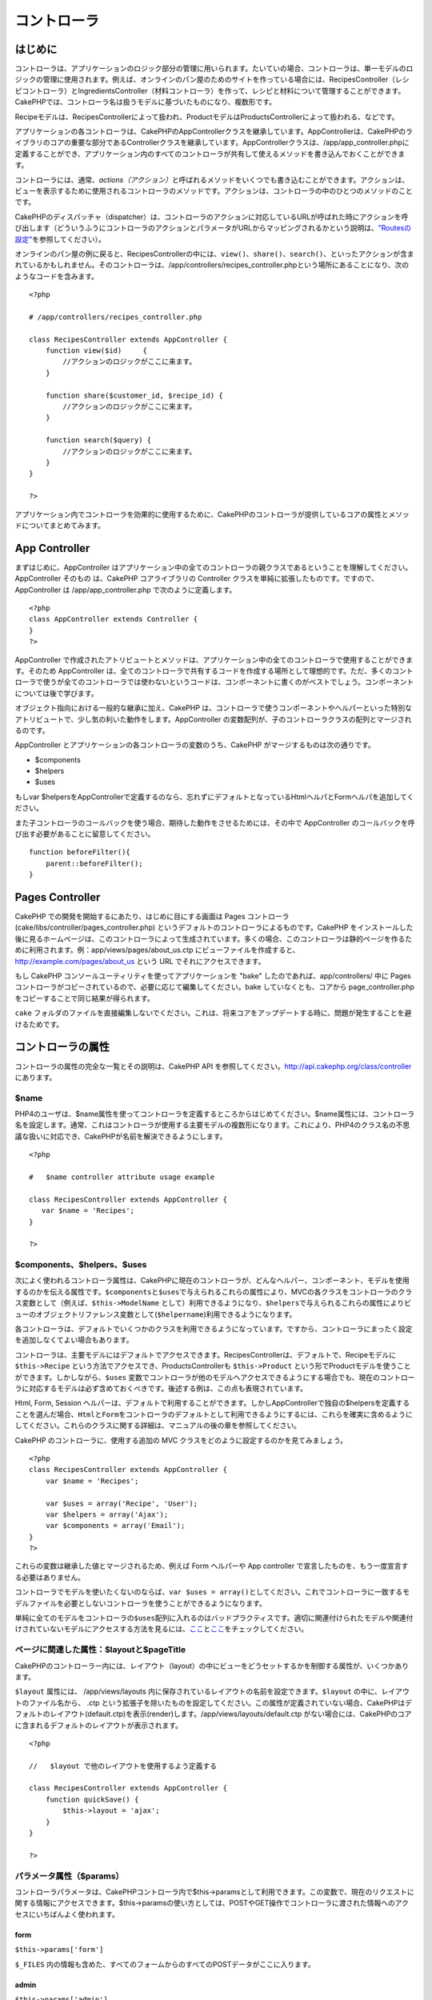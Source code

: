 コントローラ
############

 

はじめに
========

コントローラは、アプリケーションのロジック部分の管理に用いられます。たいていの場合、コントローラは、単一モデルのロジックの管理に使用されます。例えば、オンラインのパン屋のためのサイトを作っている場合には、RecipesController（レシピコントローラ）とIngredientsController（材料コントローラ）を作って、レシピと材料について管理することができます。CakePHPでは、コントローラ名は扱うモデルに基づいたものになり、複数形です。

Recipeモデルは、RecipesControllerによって扱われ、ProductモデルはProductsControllerによって扱われる、などです。

アプリケーションの各コントローラは、CakePHPのAppControllerクラスを継承しています。AppControllerは、CakePHPのライブラリのコアの重要な部分であるControllerクラスを継承しています。AppControllerクラスは、/app/app\_controller.phpに定義することができ、アプリケーション内のすべてのコントローラが共有して使えるメソッドを書き込んでおくことができます。

コントローラには、通常、\ *actions（アクション）*\ と呼ばれるメソッドをいくつでも書き込むことができます。アクションは、ビューを表示するために使用されるコントローラのメソッドです。アクションは、コントローラの中のひとつのメソッドのことです。

CakePHPのディスパッチャ（dispatcher）は、コントローラのアクションに対応しているURLが呼ばれた時にアクションを呼び出します（どういうふうにコントローラのアクションとパラメータがURLからマッピングされるかという説明は、\ `"Routesの設定" </ja/view/945/Routes-Configuration>`_\ を参照してください）。

オンラインのパン屋の例に戻ると、RecipesControllerの中には、\ ``view()``\ 、\ ``share()``\ 、\ ``search()``\ 、といったアクションが含まれているかもしれません。そのコントローラは、/app/controllers/recipes\_controller.phpという場所にあることになり、次のようなコードを含みます。

::

        <?php
        
        # /app/controllers/recipes_controller.php

        class RecipesController extends AppController {
            function view($id)     {
                //アクションのロジックがここに来ます。
            }

            function share($customer_id, $recipe_id) {
                //アクションのロジックがここに来ます。
            }

            function search($query) {
                //アクションのロジックがここに来ます。
            }
        }

        ?>

アプリケーション内でコントローラを効果的に使用するために、CakePHPのコントローラが提供しているコアの属性とメソッドについてまとめてみます。

App Controller
==============

まずはじめに、AppController
はアプリケーション中の全てのコントローラの親クラスであるということを理解してください。AppController
そのもの は、CakePHP コアライブラリの Controller
クラスを単純に拡張したものです。ですので、AppController は
/app/app\_controller.php で次のように定義します。

::

    <?php
    class AppController extends Controller {
    }
    ?>

AppController
で作成されたアトリビュートとメソッドは、アプリケーション中の全てのコントローラで使用することができます。そのため
AppController
は、全てのコントローラで共有するコードを作成する場所として理想的です。ただ、多くのコントローラで使うが全てのコントローラでは使わないというコードは、コンポーネントに書くのがベストでしょう。コンポーネントについては後で学びます。

オブジェクト指向における一般的な継承に加え、CakePHP
は、コントローラで使うコンポーネントやヘルパーといった特別なアトリビュートで、少し気の利いた動作をします。AppController
の変数配列が、子のコントローラクラスの配列とマージされるのです。

AppController とアプリケーションの各コントローラの変数のうち、CakePHP
がマージするものは次の通りです。

-  $components
-  $helpers
-  $uses

もしvar
$helpersをAppControllerで定義するのなら、忘れずにデフォルトとなっているHtmlヘルパとFormヘルパを追加してください。

また子コントローラのコールバックを使う場合、期待した動作をさせるためには、その中で
AppController のコールバックを呼び出す必要があることに留意してください。

::

    function beforeFilter(){
        parent::beforeFilter();
    }

Pages Controller
================

CakePHP での開発を開始するにあたり、はじめに目にする画面は Pages
コントローラ(cake/libs/controller/pages\_controller.php)
というデフォルトのコントローラによるものです。CakePHP
をインストールした後に見るホームページは、このコントローラによって生成されています。多くの場合、このコントローラは静的ページを作るために利用されます。例：app/views/pages/about\_us.ctp
にビューファイルを作成すると、 http://example.com/pages/about\_us という
URL でそれにアクセスできます。

もし CakePHP コンソールユーティリティを使ってアプリケーションを "bake"
したのであれば、app/controllers/ 中に Pages
コントローラがコピーされているので、必要に応じて編集してください。bake
していなくとも、コアから page\_controller.php
をコピーすることで同じ結果が得られます。

``cake``
フォルダのファイルを直接編集しないでください。これは、将来コアをアップデートする時に、問題が発生することを避けるためです。

コントローラの属性
==================

コントローラの属性の完全な一覧とその説明は、CakePHP API
を参照してください。\ `http://api.cakephp.org/class/controller <http://api13.cakephp.org/class/controller>`_
にあります。

$name
-----

PHP4のユーザは、$name属性を使ってコントローラを定義するところからはじめてください。$name属性には、コントローラ名を設定します。通常、これはコントローラが使用する主要モデルの複数形になります。これにより、PHP4のクラス名の不思議な扱いに対応でき、CakePHPが名前を解決できるようにします。

::

    <?php

    #   $name controller attribute usage example

    class RecipesController extends AppController {
       var $name = 'Recipes';
    }

    ?>   

$components、$helpers、$uses
----------------------------

次によく使われるコントローラ属性は、CakePHPに現在のコントローラが、どんなヘルパー、コンポーネント、モデルを使用するのかを伝える属性です。\ ``$components``\ と\ ``$uses``\ で与えられるこれらの属性により、MVCの各クラスをコントローラのクラス変数として（例えば、\ ``$this->ModelName``
として）利用できるようになり、\ ``$helpers``\ で与えられるこれらの属性によりビューのオブジェクトリファレンス変数として(\ ``$helpername``)利用できるようになります。

各コントローラは、デフォルトでいくつかのクラスを利用できるようになっています。ですから、コントローラにまったく設定を追加しなくてよい場合もあります。

コントローラは、主要モデルにはデフォルトでアクセスできます。RecipesControllerは、デフォルトで、Recipeモデルに
``$this->Recipe`` という方法でアクセスでき、ProductsControllerも
``$this->Product``
という形でProductモデルを使うことができます。しかしながら、\ ``$uses``
変数でコントローラが他のモデルへアクセスできるようにする場合でも、現在のコントローラに対応するモデルは必ず含めておくべきです。後述する例は、この点も表現されています。

Html, Form, Session
ヘルパーは、デフォルトで利用することができます。しかしAppControllerで独自の$helpersを定義することを選んだ場合、\ ``Html``\ と\ ``Form``\ をコントローラのデフォルトとして利用できるようにするには、これらを確実に含めるようにしてください。これらのクラスに関する詳細は、マニュアルの後の章を参照してください。

CakePHP のコントローラに、使用する追加の MVC
クラスをどのように設定するのかを見てみましょう。

::

    <?php
    class RecipesController extends AppController {
        var $name = 'Recipes';

        var $uses = array('Recipe', 'User');
        var $helpers = array('Ajax');
        var $components = array('Email');
    }
    ?>   

これらの変数は継承した値とマージされるため、例えば Form ヘルパーや App
controller で宣言したものを、もう一度宣言する必要はありません。

コントローラでモデルを使いたくないのならば、\ ``var $uses = array()``\ としてください。これでコントローラに一致するモデルファイルを必要としないコントローラを使うことができるようになります。

単純に全てのモデルをコントローラの\ ``$uses``\ 配列に入れるのはバッドプラクティスです。適切に関連付けられたモデルや関連付けされていないモデルにアクセスする方法を見るには、\ `ここ <http://book.cakephp.org/ja/view/1040/Relationship-Types>`_\ と\ `ここ <http://book.cakephp.org/ja/view/992/loadModel>`_\ をチェックしてください。

ページに関連した属性：$layoutと$pageTitle
----------------------------------------

CakePHPのコントローラー内には、レイアウト（layout）の中にビューをどうセットするかを制御する属性が、いくつかあります。

``$layout`` 属性には、 /app/views/layouts
内に保存されているレイアウトの名前を設定できます。\ ``$layout``
の中に、レイアウトのファイル名から、 .ctp
という拡張子を除いたものを設定してください。この属性が定義されていない場合、CakePHPはデフォルトのレイアウト(default.ctp)を表示(render)します。/app/views/layouts/default.ctp
がない場合には、CakePHPのコアに含まれるデフォルトのレイアウトが表示されます。

::

    <?php

    //   $layout で他のレイアウトを使用するよう定義する

    class RecipesController extends AppController {
        function quickSave() {
            $this->layout = 'ajax';
        }
    }

    ?>

パラメータ属性（$params）
-----------------------

コントローラパラメータは、CakePHPコントローラ内で$this->paramsとして利用できます。この変数で、現在のリクエストに関する情報にアクセスできます。$this->paramsの使い方としては、POSTやGET操作でコントローラに渡された情報へのアクセスにいちばんよく使われます。

form
~~~~

``$this->params['form']``

``$_FILES``
内の情報も含めた、すべてのフォームからのすべてのPOSTデータがここに入ります。

admin
~~~~~

``$this->params['admin']``

現在のアクションを admin ルーティングを通して実行する場合、1
をセットします。

bare
~~~~

``$this->params['bare']``

現在のlayoutが空なら１、そうでなければ０が入ります。

isAjax
~~~~~~

``$this->params['isAjax']``

現在のリクエストが Ajax
によるものなら１、そうでなければ０が入ります。この変数は、コントローラで
RequestHandler コンポーネントが使用されている場合のみ、設定されます。

controller
~~~~~~~~~~

``$this->params['controller']``

リクエストを扱っている現在のコントローラ名が入ります。例えば、
/posts/view/1 がリクエストされた場合、 ``$this->params['controller']``
は"posts"になります。

action
~~~~~~

``$this->params['action']``

リクエストを扱っている現在のアクション名が入ります。例えば、
/posts/view/1 がリクエストされた場合、 ``$this->params['action']``
には"view"が入ります。

pass
~~~~

``$this->params['pass']``

アクションの後方にあるURLパラメータの数値添字配列を返します。

::

    // URL: /posts/view/12/print/narrow

    Array
    (
        [0] => 12
        [1] => print
        [2] => narrow
    )

url
~~~

``$this->params['url']``

リクエストされた現在の URL が、GET
変数のキー-値のペアと共に入ります。。例えば、/posts/view/?var1=3&var2=4
という URL で呼ばれた場合、 ``$this->params['url']``
の中身は次のようになります。:

::

    [url] => Array
    (
        [url] => posts/view
        [var1] => 3
        [var2] => 4
    )

data
~~~~

``$this->data``

FormHelper のフォームからコントローラに送られた、POST
データの取り扱いに用いられます。

::

    // The FormHelper is used to create a form element:
    $form->text('User.first_name');

表示されると次のようになります。:

::

     
    <input name="data[User][first_name]" value="" type="text" />

フォームがコントローラに POST で送信されると、データは ``this->data``
の中に入ります。

::

     
    //送信された first_name はここにあります。:
    $this->data['User']['first_name'];

prefix
~~~~~~

``$this->params['prefix']``

ルーティングのプリフィックスをセットします。たとえばこの属性はリクエストに文字列
"admin"を含む場合 /admin/posts/someaction にルーティングします。

named
~~~~~

``$this->params['named']``

/key:value/ という形式の URL
クエリの名前つきパラメータが全て格納されます。例えば、
/posts/view/var1:3/var2:4 という URL がリクエストされた場合、
``$this->params['named']`` は配列として保持されます:

::

    [named] => Array
    (
        [var1] => 3
        [var2] => 4
    )

その他の属性
------------

APIの中にすべてのコントローラ属性の詳細があるのでそこを参照できますが、このマニュアルの中にも、他のコントローラの属性に関する説明がいくつかあります。

$cacheAction属性は、ビューのキャッシュに役立ちますし、$paginate属性は、コントローラのページネーション（ページ送り）のデフォルト動作を設定するのに使用されます。これらの属性の詳細については、このマニュアルの後の項目を参照してください。

persistModel
------------

保留。誰か更新してください！

コントローラが使うモデルのインスタンスのキャッシュを生成するために使われます。trueに設定されると、コントローラに関連する全てのモデルはキャッシュされるでしょう。これは多くのケースでパフォーマンスを向上させることができます。

コントローラのメソッド
======================

コントローラのメソッドの完全なリストとその説明は、CakePHPのAPIを参照してください。\ `http://api13.cakephp.org/class/controller <http://api13.cakephp.org/class/controller>`_\ にあります。

ビューとの連携
--------------

set
~~~

``set(string $var, mixed $value)``

``set()``
メソッドは、コントローラからビューへデータを送るための主な方法です。\ ``set()``
を使うと、ビューでは、変数としてアクセスできます。

::

    <?php
        
    //First you pass data from the controller:

    $this->set('color', 'pink');

    //Then, in the view, you can utilize the data:
    ?>

    You have selected <?php echo $color; ?> icing for the cake.

``set()``
の第1引数に、連想配列として渡すこともできます。場合によっては、ビューに情報のセットを割り当てるのに簡単な方法になります。

配列のキーは、もうビューに割り当てる前に変換されることがないことに注意してください('underscored\_key'
は 'underscoredKey' にならない、等)。:

::

    <?php
        
    $data = array(
        'color' => 'pink',
        'type' => 'sugar',
        'base_price' => 23.95
    );

    //make $color, $type, and $base_price 
    //available to the view:

    $this->set($data);  

    ?>

``$pageTitle``\ 属性はもう存在しません。\ ``set()``\ を使ってタイトルを設定してください。

::

    <?php
    $this->set('title_for_layout', 'This is the page title');
    ?>

render
~~~~~~

``render(string $action, string $layout, string $file)``

``render()``
メソッドは、コントローラーのアクションの最後に自動的に呼ばれます。このメソッドは、\ ``set()``
メソッドでセットしたデータを使用してビューのロジックをすべて実行し、レイアウトの中にビューを設置し、エンドユーザーに返します。

render
によって使用されるデフォルトのビューファイルは、規約で定められています。例えば
RecipesController コントローラの ``search()``
アクションがリクエストされた場合、/app/views/recipes/search.ctp
にあるビューファイルが使用されます。

::

    class RecipesController extends AppController {
    ...
        function search() {
            // /views/recipes/search.ctp のビューファイルが描画される
            $this->render();
        }
    ...
    }

CakePHP はアクションのすべてのロジックの後に render() を
(``$this->autoRender`` が false でないとき) 自動的に呼びますが、
``$action``
引数を使ってコントローラのアクション名を指定することで別のビューファイルを代わりに使用することができます。

もし ``$action`` が '/' から始まっていた場合、\ ``/app/views``
からの相対パスで view または element
ファイルを指定していると認識されます。これにより elements
を直接レンダリングすることができるので、 Ajax
で呼び出す際とても便利です。

::

    // Render the element in /views/elements/ajaxreturn.ctp
    $this->render('/elements/ajaxreturn');

また、第3引数の ``$file``
で代わりのビューを指定することができます。\ ``$file``
引数を利用する時には、CakePHP のグローバル定数 (``VIEWS``
など）のいくつかを使用することを忘れないでください。

``$layout`` 引数は、ビューを表示するレイアウトを指定することができます。

Rendering a specific view
~~~~~~~~~~~~~~~~~~~~~~~~~

In your controller you may want to render a different view than what
would conventionally be done. You can do this by calling ``render()``
directly. Once you have called ``render()`` CakePHP will not try to
re-render the view.

::

    class PostsController extends AppController {
        function my_action() {
            $this->render('custom_file');
        }
    }

This would render ``app/views/posts/custom_file.ctp`` instead of
``app/views/posts/my_action.ctp``

フロー制御
----------

redirect
~~~~~~~~

``redirect(mixed $url, integer $status, boolean $exit)``

もっともよく使用するフロー制御のメソッドは、\ ``redirect()``\ です。このメソッドは、第1引数に
CakePHP 流の相対 URL を指定します。
ユーザーが首尾よく注文したとき、領収書の画面にリダイレクトさせたいかもしれません。

::

    <?php
        
    function placeOrder() {

        //ここは注文完了のロジック

        if($success) {
            $this->redirect('/orders/thanks');
        } else {
            $this->redirect('/orders/confirm');
        }
    }

    ?>

以下のように相対URLや絶対URLを$url引数に使うこともできます。

::

    $this->redirect('/orders/thanks'));
    $this->redirect('http://www.example.com');

以下のようにアクションにデータを渡すこともできます。

::

    $this->redirect(array('action' => 'edit', $id));

``redirect()``\ の第2引数は、リダイレクトの際の HTTP
ステータスコードを指定します。リダイレクトの状況によっては、 301
(永久的な移転)や 303 (see other) を指定したくなるかもしれません。

このメソッドは、第3引数に\ ``false``\ をセットしなければ、リダイレクト後に\ ``exit()``\ が実行されます。

もしリファラのページにリダイレクトしたいのなら、

::

    $this->redirect($this->referer());

とできます。

flash
~~~~~

``flash(string $message, string $url, integer $pause, string $layout)``

``redirect()``\ と同様に、\ ``flash()``\ メソッドも、何らかの操作を行った後に、ユーザへ新しいページを表示するために使います。\ ``flash()``\ メソッドは、別のURLへ移る前にメッセージを表示するところが異なります。

第1引数は、表示するメッセージです。そして、第2引数はCakePHP流の相対URLです。CakePHP
は、\ ``$pause``\ (第3引数) 秒間、\ ``$message``\ を表示します。

特有のフラッシュされるメッセージのテンプレートを使いたい場合、\ ``$layout``\ 引数にレイアウト名を指定してください。

ページ遷移後のメッセージ表示については、SessionComponent クラスの
setFlash() メソッドを参照ください。

コールバック
------------

CakePHP
のコントローラは、コールバックを使うとアクション実行の前後にロジックを挿入できます。

``beforeFilter()``

この関数は、コントローラにある全てのアクションの前に実行されます。
セッションやユーザ権限のチェックに便利です。

``beforeRender()``

コントローラのアクションロジックを実行した後に呼ばれます。ただし、ビューを表示する前です。このコールバックはあまり使われません。
しかし、アクションの途中、手動で render()
を読んだときなどに必要かもしれません。

``afterFilter()``

コントローラの全てのアクションの後、レンダリングが完了した後に呼ばれます。これはコントローラが実行する最後のメソッドになります。

CkakePHP は、scaffolding (足場組み)
に関連するコールバックもサポートします。

``_beforeScaffold($method)``

$method は、呼ばれたメソッド名。例えば「index, edit」 など。

``_afterScaffoldSave($method)``

$method は、edit か update いずれかのメソッド名。

``_afterScaffoldSaveError($method)``

$method は、edit か update いずれかのメソッド名。

``_scaffoldError($method)``

$method は、呼ばれたメソッド名。例えば「index, edit」 など。

その他の便利なメソッド
----------------------

constructClasses
~~~~~~~~~~~~~~~~

このメソッドは、コントローラに必要なモデルを読み込みます。通常、この読み込み処理は、CakePHP
によって行われます。しかし、このメソッドは、通常と異なる方法でコントローラにアクセスするとき、あると便利です。もし、コマンドラインスクリプトや、通常の利用以外に
CakePHP が必要な時、 constractClasses() が役に立つかもしれません。

referer
~~~~~~~

``string referer(mixed $default = null, boolean $local = false)``

カレントリクエストのリファラURLを返します。\ ``$default``\ 引数はヘッダからHTTP\_REFERERが読み取れなかったときの、デフォルトのURLを与えるために使います。なので、次のようにする代わりに、

::

    <?php
    class UserController extends AppController {
        function delete($id) {
            // ここに削除するためのコードがあって、それから
            if ($this->referer() != '/') {
                $this->redirect($this->referer());
            } else {
                $this->redirect(array('action' => 'index'));
            }
        }
    }
    ?>

次のようにできます。

::

    <?php
    class UserController extends AppController {
        function delete($id) {
            // ここに削除するためのコードがあって、それから
            $this->redirect($this->referer(array('action' => 'index')));
        }
    }
    ?>

もし\ ``$default``\ が設定されていなければ、ドメインのルートである'/'をデフォルトとします。

``$local``\ 引数を\ ``true``\ に指定すると、リファラとしてのURLをローカルサーバに限定します。

disableCache
~~~~~~~~~~~~

現在のリクエストの結果をキャッシュしないように、ユーザの\ **ブラウザ**\ に通知するのに利用してください。これは、あとの章で説明するビューのキャッシュとは違います。

これの影響によるヘッダーは以下のようになります。

``Expires: Mon, 26 Jul 1997 05:00:00 GMT``

``Last-Modified: [current datetime] GMT``

``Cache-Control: no-store, no-cache, must-revalidate``

``Cache-Control: post-check=0, pre-check=0``

``Pragma: no-cache``

postConditions
~~~~~~~~~~~~~~

``postConditions(array $data, mixed $op, string $bool, boolean $exclusive)``

このメソッドを使用すると、POST
された一連のモデルのデータ(HTMLヘルパーと互換のある入力値)をモデルの
find
の条件に変換できます。この関数は、検索ロジックを素早く構築するためのショートカットです。たとえば、管理権限のあるユーザが、どの商品を出荷するべきかを知るために注文を検索できるようにしたい、という場合です。CakePHP
の Form ヘルパーや HTML ヘルパーを使用して、Order
モデルに基づいて素早くフォームを生成することができます。コントローラのアクションは、そのフォームから
POST されたデータを使用して find 条件を組み立てることができます。:

::

    function index() {
        $conditions=$this->postConditions($this->data);
        $orders = $this->Order->find("all",compact('conditions'));
        $this->set('orders', $orders);
    }

仮に $this->data[‘Order’][‘destination’] の値が “Old Towne Bakery”
と等しい場合、postConditions はその条件を配列に変換し、Model->find()
メソッドで使用できるようにします。この場合、array(“Order.destination” =>
“Old Towne Bakery”) のようになります。

もし条件において、別の SQL
演算子を使用したい場合、第2引数でそれを渡します。

::

    /*
    Contents of $this->data
    array(
        'Order' => array(
            'num_items' => '4',
            'referrer' => 'Ye Olde'
        )
    )
    */

    //Let’s get orders that have at least 4 items and contain ‘Ye Olde’
    $condtions=$this->postConditions(
        $this->data,
        array(
            'num_items' => '>=', 
            'referrer' => 'LIKE'
        )
    );
    $orders = $this->Order->find("all",compact('conditions'));

3番目の引数は、どの SQL 真偽値演算子を find 条件内で使用するかを CakePHP
に知らせます。‘AND’, ‘OR’, ‘XOR’ のような文字列はすべて有効な値です。

また、最後の引数に true をセットし、$op パラメータを配列にすると、$op
に含まれないフィールドは返される条件に含まれません。

paginate
~~~~~~~~

このメソッドを使用すると、モデルからペジネートする結果を取得します。ページサイズ・モデルの
find
条件などが指定できます。詳細やペジネートの使用方法については、\ `pagination </ja/view/164/pagination>`_
セクションを見てください。

requestAction
~~~~~~~~~~~~~

``requestAction(string $url, array $options)``

この関数は、なんらかのロケーションを使用してコントローラのアクションを呼び出し、そのアクションの実行結果のデータを返します。\ ``$url``
に渡すのは CakePHP の相対 URL (/controllername/actionname/params)
です。受信コントローラのアクションに特別なデータを渡すには、 $options
配列に追加します。

オプションに 'return' を渡すことで ``requestAction()``
を使用して、完全にレンダリングされたビューを取得することができます。:
``requestAction($url, array('return'));``
重要な注意点として、コントローラから requestAction を 'return'
を用いて作成する場合、scriptとcssのタグがうまく動かないことがあります。

キャッシュを使わずに ``requestAction``
を使用すると、パフォーマンスが悪くなります。まれにコントローラやモデルで使用することが適切な場合があります。

``requestAction``
は（キャッシュされた）エレメントとともに使用されることが一番多いです。-
レンダリングする前にエレメント用のデータを取り出すために使用されるからです。レイアウト内で
"latest comments"
エレメントを設置する例を見てみましょう。初めにデータを返すコントローラの関数を作成する必要があります。

::

    // controllers/comments_controller.php
    class CommentsController extends AppController {
        function latest() {
            return $this->Comment->find('all', array('order' => 'Comment.created DESC', 'limit' => 10));
        }
    }

上記の関数を呼び出す簡単なエレメントを作成は次のように行います:

::

    // views/elements/latest_comments.ctp

    $comments = $this->requestAction('/comments/latest');
    foreach($comments as $comment) {
        echo $comment['Comment']['title'];
    }

どこにでもエレメントを設置することができます。出力を取得して使用します:

::

    echo $this->element('latest_comments');

このように記述すると、エレメントがレンダリングされるときはいつでも、リクエストが生成されコントローラにデータが渡されます。データは処理されてから返されます。しかし、不必要な処理を防ぐためにエレメントのキャッシュを使用することが重要であることに注意してください。エレメントの呼び出しを変更することによって次のようになります。:

::

    echo $this->element('latest_comments', array('cache' => '+1 hour'));

``requestAction``
の呼び出しは、キャッシュされたエレメントのビューファイルが存在し有効である間は生成されなくなります。

さらに、requestAction は Cake 流儀の URL
に基づいた配列も扱えるようになりました。

::

    echo $this->requestAction(array('controller' => 'articles', 'action' => 'featured'), array('return'));

これにより requestAction の呼び出しが Router::url
を使用しないため、パフォーマンス向上が図れます。URL
に基づいた配列は、一つの点を除き HtmlHelper::link
で使用する配列と同じです。もし名前つきの引数もしくはpassed引数を使用する場合は、これらを第二引数に正しいキーでラップして渡さなければなりません。これは、requestAction
が名前つきの変数を、Controller::params
にまとめるだけで、名前つきの変数を 'named' キーに位置づけないからです。

::

    echo $this->requestAction('/articles/featured/limit:3');
    echo $this->requestAction('/articles/view/5');

これらを requestAction へ配列で渡すには、次のようにします。:

::

    echo $this->requestAction(array('controller' => 'articles', 'action' => 'featured'), array('named' => array('limit' => 3)));
    echo $this->requestAction(array('controller' => 'articles', 'action' => 'view'), array('pass' => array(5)));

文字列の URL と類似した配列を利用するほかの場所と違い、requestAction
はこれらを異なるものとして扱います。

requestAction() に URL を配列で渡す場合、\ **全ての**
パラメータを要求するアクションに定義する必要があります。これには、\ ``$this->data``
と ``$this->params['form']``
を含みます。加えて全ての必要なパラメータを渡すには、namedとpassパラメータは上記で見られるような二つ目の配列で渡されている必要があります、

loadModel
~~~~~~~~~

``loadModel(string $modelClass, mixed $id)``

``loadModel``\ はコントローラのデフォルトのモデル、または関連付けられていないモデルを使う必要があるときに手軽なメソッドです。

::

    $this->loadModel('Article');
    $recentArticles = $this->Article->find('all', array('limit' => 5, 'order' => 'Article.created DESC'));

::

    $this->loadModel('User', 2);
    $user = $this->User->read();

